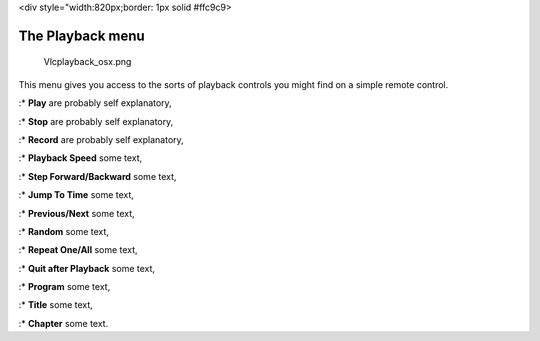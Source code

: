 <div style="width:820px;border: 1px solid #ffc9c9>

.. raw:: html

   <div style="padding: .4em .9em .9em">

The Playback menu
-----------------

.. figure:: Vlcplayback_osx.png
   :alt: Vlcplayback_osx.png

   Vlcplayback_osx.png

This menu gives you access to the sorts of playback controls you might find on a simple remote control.

:\* **Play** are probably self explanatory,

:\* **Stop** are probably self explanatory,

:\* **Record** are probably self explanatory,

:\* **Playback Speed** some text,

:\* **Step Forward/Backward** some text,

:\* **Jump To Time** some text,

:\* **Previous/Next** some text,

:\* **Random** some text,

:\* **Repeat One/All** some text,

:\* **Quit after Playback** some text,

:\* **Program** some text,

:\* **Title** some text,

:\* **Chapter** some text.

.. raw:: html

   </div>

.. raw:: html

   </div>
